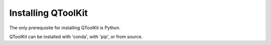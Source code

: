 .. _install:

*******************
Installing QToolKit
*******************

The only prerequisite for installing QToolKit is Python.

QToolKit can be installed with 'conda', with 'pip', or from source.